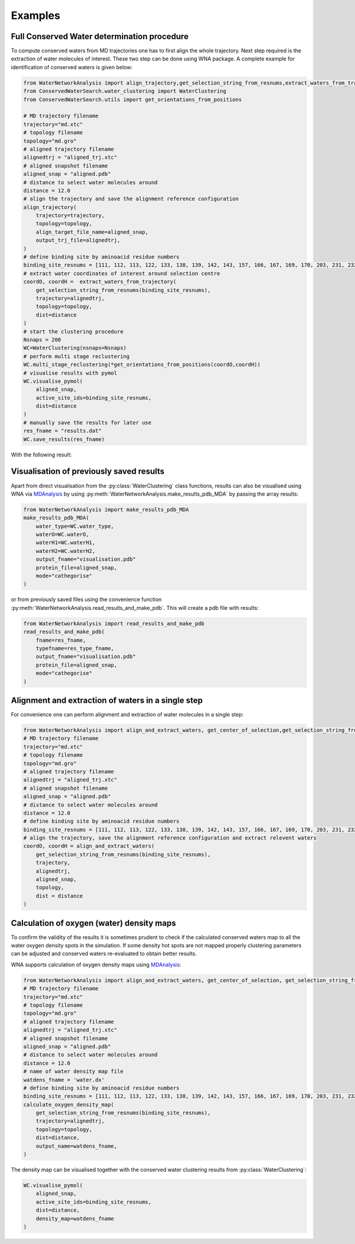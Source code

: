 Examples
========

Full Conserved Water determination procedure
--------------------------------------------

To compute conserved waters from MD trajectories one has to first align the whole trajectory. Next step required is the extraction of water molecules of interest. These two step can be done using WNA package. A complete example for identification of conserved waters is given below:

.. code:: python

   from WaterNetworkAnalysis import align_trajectory,get_selection_string_from_resnums,extract_waters_from_trajectory
   from ConservedWaterSearch.water_clustering import WaterClustering
   from ConservedWaterSearch.utils import get_orientations_from_positions

   # MD trajectory filename
   trajectory="md.xtc"
   # topology filename
   topology="md.gro"
   # aligned trajectory filename
   alignedtrj = "aligned_trj.xtc"
   # aligned snapshot filename
   aligned_snap = "aligned.pdb"
   # distance to select water molecules around
   distance = 12.0
   # align the trajectory and save the alignment reference configuration
   align_trajectory(
       trajectory=trajectory,
       topology=topology,
       align_target_file_name=aligned_snap,
       output_trj_file=alignedtrj,
   )
   # define binding site by aminoacid residue numbers
   binding_site_resnums = [111, 112, 113, 122, 133, 138, 139, 142, 143, 157, 166, 167, 169, 170, 203, 231, 232, 238]
   # extract water coordinates of interest around selection centre
   coordO, coordH =  extract_waters_from_trajectory(
       get_selection_string_from_resnums(binding_site_resnums),
       trajectory=alignedtrj,
       topology=topology,
       dist=distance
   )
   # start the clustering procedure
   Nsnaps = 200
   WC=WaterClustering(nsnaps=Nsnaps)
   # perform multi stage reclustering
   WC.multi_stage_reclustering(*get_orientations_from_positions(coordO,coordH))
   # visualise results with pymol
   WC.visualise_pymol(
       aligned_snap,
       active_site_ids=binding_site_resnums,
       dist=distance
   )
   # manually save the results for later use
   res_fname = "results.dat"
   WC.save_results(res_fname)

With the following result:

.. image:: figs/Results.png
  :width: 600

Visualisation of previously saved results
-----------------------------------------

Apart from direct visualisation from the :py:class:`WaterClustering` class functions, results can also be visualised using WNA via `MDAnalysis <https://www.mdanalysis.org/>`_ by using :py:meth:`WaterNetworkAnalysis.make_results_pdb_MDA` by passing the array results:

.. code:: python

   from WaterNetworkAnalysis import make_results_pdb_MDA
   make_results_pdb_MDA(
       water_type=WC.water_type,
       waterO=WC.waterO,
       waterH1=WC.waterH1,
       waterH2=WC.waterH2,
       output_fname="visualisation.pdb"
       protein_file=aligned_snap,
       mode="cathegorise"
   )


or from previously saved files using the convenience function :py:meth:`WaterNetworkAnalysis.read_results_and_make_pdb`. This will create a pdb file with results:

.. code:: python

   from WaterNetworkAnalysis import read_results_and_make_pdb
   read_results_and_make_pdb(
       fname=res_fname,
       typefname=res_type_fname,
       output_fname="visualisation.pdb"
       protein_file=aligned_snap,
       mode="cathegorise"
   )

Alignment and extraction of waters in a single step
---------------------------------------------------

For convenience one can perform alignment and extraction of water molecules in a single step:

.. code:: python

   from WaterNetworkAnalysis import align_and_extract_waters, get_center_of_selection,get_selection_string_from_resnums
   # MD trajectory filename
   trajectory="md.xtc"
   # topology filename
   topology="md.gro"
   # aligned trajectory filename
   alignedtrj = "aligned_trj.xtc"
   # aligned snapshot filename
   aligned_snap = "aligned.pdb"
   # distance to select water molecules around
   distance = 12.0
   # define binding site by aminoacid residue numbers
   binding_site_resnums = [111, 112, 113, 122, 133, 138, 139, 142, 143, 157, 166, 167, 169, 170, 203, 231, 232, 238]
   # align the trajectory, save the alignment reference configuration and extract relevent waters
   coordO, coordH = align_and_extract_waters(
       get_selection_string_from_resnums(binding_site_resnums),
       trajectory,
       alignedtrj,
       aligned_snap,
       topology,
       dist = distance
   )


Calculation of oxygen (water) density maps
------------------------------------------

To confirm the validity of the results it is sometimes prudent to check if the calculated conserved waters map to all the water oxygen density spots in the simulation. If some density hot spots are not mapped properly clustering parameters can be adjusted and conserved waters re-evaluated to obtain better results.

WNA supports calculation of oxygen density maps using `MDAnalysis <https://www.mdanalysis.org/>`_:

.. code:: python

   from WaterNetworkAnalysis import align_and_extract_waters, get_center_of_selection, get_selection_string_from_resnums, calculate_oxygen_density_map
   # MD trajectory filename
   trajectory="md.xtc"
   # topology filename
   topology="md.gro"
   # aligned trajectory filename
   alignedtrj = "aligned_trj.xtc"
   # aligned snapshot filename
   aligned_snap = "aligned.pdb"
   # distance to select water molecules around
   distance = 12.0
   # name of water density map file
   watdens_fname = 'water.dx'
   # define binding site by aminoacid residue numbers
   binding_site_resnums = [111, 112, 113, 122, 133, 138, 139, 142, 143, 157, 166, 167, 169, 170, 203, 231, 232, 238]
   calculate_oxygen_density_map(
       get_selection_string_from_resnums(binding_site_resnums),
       trajectory=alignedtrj,
       topology=topology,
       dist=distance,
       output_name=watdens_fname,
   )

The density map can be visualised together with the conserved water clustering results from :py:class:`WaterClustering`:

.. code:: python

   WC.visualise_pymol(
       aligned_snap,
       active_site_ids=binding_site_resnums,
       dist=distance,
       density_map=watdens_fname
   )
